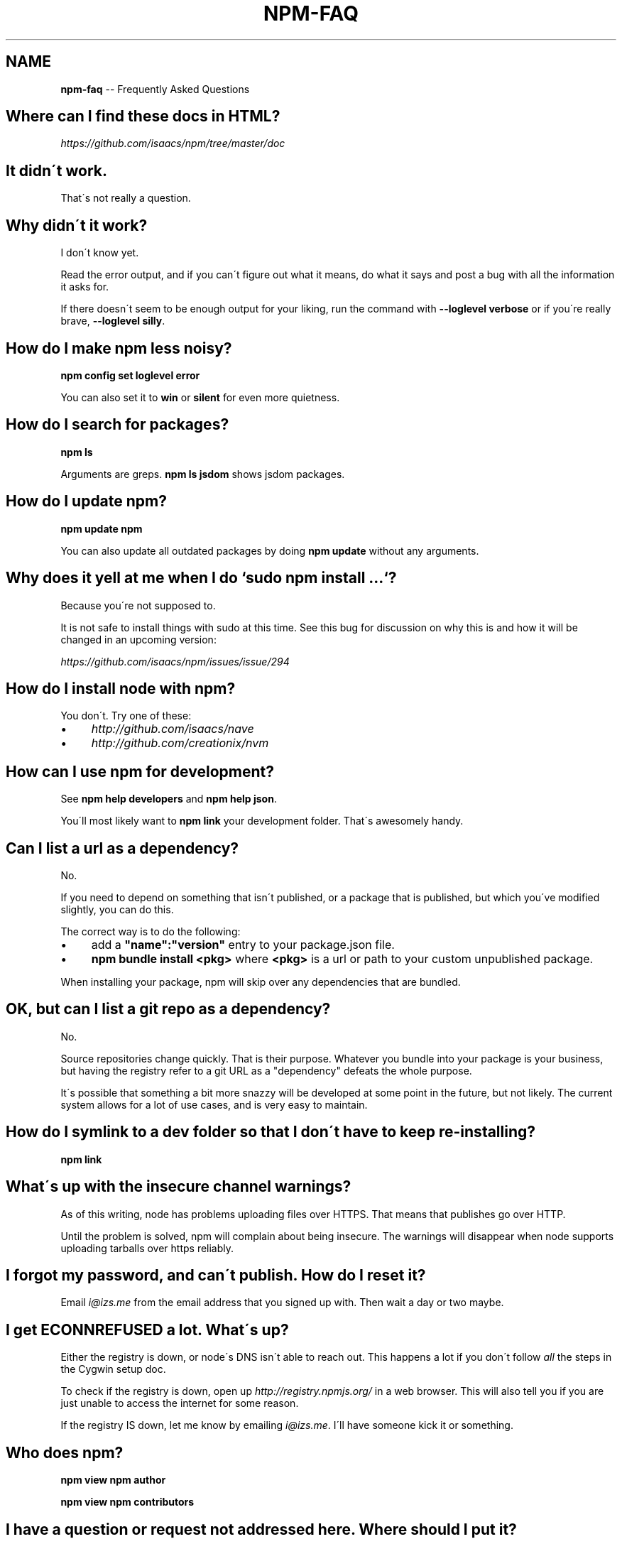 .\" Generated with Ronnjs/v0.1
.\" http://github.com/kapouer/ronnjs/
.
.TH "NPM\-FAQ" "1" "December 2010" "" ""
.
.SH "NAME"
\fBnpm-faq\fR \-\- Frequently Asked Questions
.
.SH "Where can I find these docs in HTML?"
\fIhttps://github\.com/isaacs/npm/tree/master/doc\fR
.
.SH "It didn\'t work\."
That\'s not really a question\.
.
.SH "Why didn\'t it work?"
I don\'t know yet\.
.
.P
Read the error output, and if you can\'t figure out what it means,
do what it says and post a bug with all the information it asks for\.
.
.P
If there doesn\'t seem to be enough output for your liking, run the
command with \fB\-\-loglevel verbose\fR or if you\'re really brave, \fB\-\-loglevel
silly\fR\|\.
.
.SH "How do I make npm less noisy?"
\fBnpm config set loglevel error\fR
.
.P
You can also set it to \fBwin\fR or \fBsilent\fR for even more quietness\.
.
.SH "How do I search for packages?"
\fBnpm ls\fR
.
.P
Arguments are greps\.  \fBnpm ls jsdom\fR shows jsdom packages\.
.
.SH "How do I update npm?"
\fBnpm update npm\fR
.
.P
You can also update all outdated packages by doing \fBnpm update\fR without
any arguments\.
.
.SH "Why does it yell at me when I do `sudo npm install \.\.\.`?"
Because you\'re not supposed to\.
.
.P
It is not safe to install things with sudo at this time\.  See this
bug for discussion on why this is and how it will be changed in an
upcoming version:
.
.P
\fIhttps://github\.com/isaacs/npm/issues/issue/294\fR
.
.SH "How do I install node with npm?"
You don\'t\.  Try one of these:
.
.IP "\(bu" 4
\fIhttp://github\.com/isaacs/nave\fR
.
.IP "\(bu" 4
\fIhttp://github\.com/creationix/nvm\fR
.
.IP "" 0
.
.SH "How can I use npm for development?"
See \fBnpm help developers\fR and \fBnpm help json\fR\|\.
.
.P
You\'ll most likely want to \fBnpm link\fR your development folder\.  That\'s
awesomely handy\.
.
.SH "Can I list a url as a dependency?"
No\.
.
.P
If you need to depend on something that isn\'t published, or a package
that is published, but which you\'ve modified slightly, you can do this\.
.
.P
The correct way is to do the following:
.
.IP "\(bu" 4
add a \fB"name":"version"\fR entry to your package\.json file\.
.
.IP "\(bu" 4
\fBnpm bundle install <pkg>\fR where \fB<pkg>\fR is a url or path to your
custom unpublished package\.
.
.IP "" 0
.
.P
When installing your package, npm will skip over any dependencies that
are bundled\.
.
.SH "OK, but can I list a git repo as a dependency?"
No\.
.
.P
Source repositories change quickly\.  That is their purpose\.  Whatever
you bundle into your package is your business, but having the registry
refer to a git URL as a "dependency" defeats the whole purpose\.
.
.P
It\'s possible that something a bit more snazzy will be developed at some
point in the future, but not likely\.  The current system allows for a
lot of use cases, and is very easy to maintain\.
.
.SH "How do I symlink to a dev folder so that I don\'t have to keep re\-installing?"
\fBnpm link\fR
.
.SH "What\'s up with the insecure channel warnings?"
As of this writing, node has problems uploading files over HTTPS\.  That
means that publishes go over HTTP\.
.
.P
Until the problem is solved, npm will complain about being insecure\.
The warnings will disappear when node supports uploading tarballs over
https reliably\.
.
.SH "I forgot my password, and can\'t publish\.  How do I reset it?"
Email \fIi@izs\.me\fR from the email address that you signed up with\.  Then
wait a day or two maybe\.
.
.SH "I get ECONNREFUSED a lot\.  What\'s up?"
Either the registry is down, or node\'s DNS isn\'t able to reach out\.
This happens a lot if you don\'t follow \fIall\fR the steps in the Cygwin
setup doc\.
.
.P
To check if the registry is down, open up \fIhttp://registry\.npmjs\.org/\fR
in a web browser\.  This will also tell you if you are just unable to
access the internet for some reason\.
.
.P
If the registry IS down, let me know by emailing \fIi@izs\.me\fR\|\.  I\'ll have
someone kick it or something\.
.
.SH "Who does npm?"
\fBnpm view npm author\fR
.
.P
\fBnpm view npm contributors\fR
.
.SH "I have a question or request not addressed here\. Where should I put it?"
Discuss it on the mailing list, or post an issue\.
.
.IP "\(bu" 4
\fInpm\-@googlegroups\.com\fR
.
.IP "\(bu" 4
\fIhttp://github\.com/isaacs/npm/issues\fR
.
.IP "" 0

